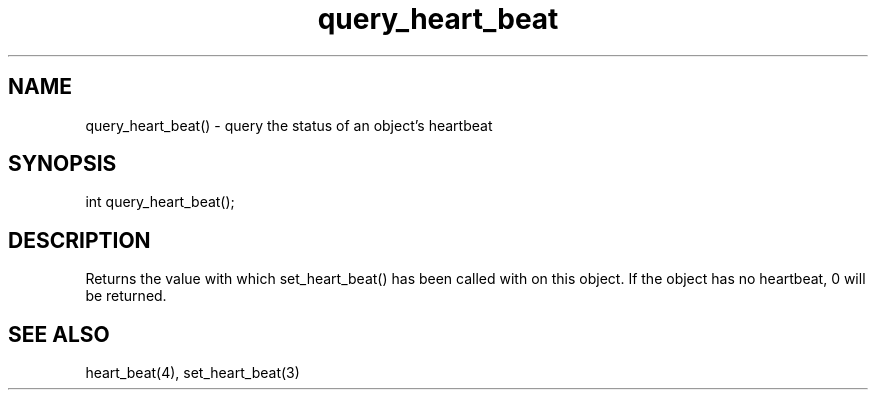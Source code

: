 .\"query the status of an object's heartbeat
.TH query_heart_beat 3

.SH NAME
query_heart_beat() - query the status of an object's heartbeat

.SH SYNOPSIS
int query_heart_beat();

.SH DESCRIPTION
Returns the value with which set_heart_beat() has been called with on
this object.  If the object has no heartbeat, 0 will be returned.

.SH SEE ALSO
heart_beat(4), set_heart_beat(3)
